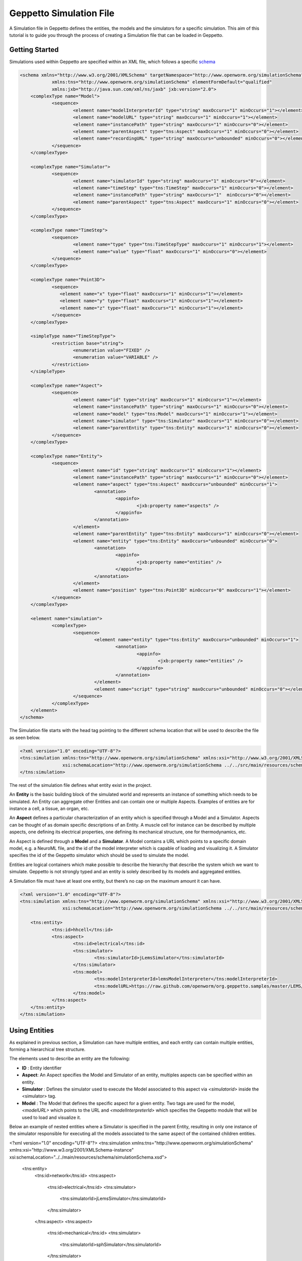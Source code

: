 


Geppetto Simulation File 
=====================

A Simulation file in Geppetto defines the entities, the models and the simulators for a specific simulation.
This aim of this tutorial is to guide you through the process of creating a Simulation file that can be loaded in Geppetto.

Getting Started
---------
Simulations used within Geppetto are specified within an XML file, which follows a specific schema_

.. _schema: https://github.com/openworm/org.geppetto.core/blob/master/src/main/resources/schema/simulation/simulationSchema.xsd

.. code-block:: xml

    <schema xmlns="http://www.w3.org/2001/XMLSchema" targetNamespace="http://www.openworm.org/simulationSchema"
		xmlns:tns="http://www.openworm.org/simulationSchema" elementFormDefault="qualified" 
		xmlns:jxb="http://java.sun.com/xml/ns/jaxb" jxb:version="2.0">
	<complexType name="Model">
		<sequence>
			<element name="modelInterpreterId" type="string" maxOccurs="1" minOccurs="1"></element>
			<element name="modelURL" type="string" maxOccurs="1" minOccurs="1"></element>
			<element name="instancePath" type="string" maxOccurs="1" minOccurs="0"></element>
			<element name="parentAspect" type="tns:Aspect" maxOccurs="1" minOccurs="0"></element>
			<element name="recordingURL" type="string" maxOccurs="unbounded" minOccurs="0"></element>
		</sequence>
	</complexType>

	<complexType name="Simulator">
		<sequence>
			<element name="simulatorId" type="string" maxOccurs="1" minOccurs="0"></element>
			<element name="timeStep" type="tns:TimeStep" maxOccurs="1" minOccurs="0"></element>
			<element name="instancePath" type="string" maxOccurs="1"  minOccurs="0"></element>
			<element name="parentAspect" type="tns:Aspect" maxOccurs="1" minOccurs="0"></element>
		</sequence>
	</complexType>

	<complexType name="TimeStep">
		<sequence>
			<element name="type" type="tns:TimeStepType" maxOccurs="1" minOccurs="1"></element>
			<element name="value" type="float" maxOccurs="1" minOccurs="0"></element>
		</sequence>
	</complexType>

	<complexType name="Point3D">
		<sequence>
		   <element name="x" type="float" maxOccurs="1" minOccurs="1"></element>
		   <element name="y" type="float" maxOccurs="1" minOccurs="1"></element>
		   <element name="z" type="float" maxOccurs="1" minOccurs="1"></element>
		</sequence>
	</complexType>

	<simpleType name="TimeStepType">
		<restriction base="string">
			<enumeration value="FIXED" />
			<enumeration value="VARIABLE" />
		</restriction>
	</simpleType>

	<complexType name="Aspect">
		<sequence>
			<element name="id" type="string" maxOccurs="1" minOccurs="1"></element>
			<element name="instancePath" type="string" maxOccurs="1" minOccurs="0"></element>
			<element name="model" type="tns:Model" maxOccurs="1" minOccurs="1"></element>
			<element name="simulator" type="tns:Simulator" maxOccurs="1" minOccurs="0"></element>
			<element name="parentEntity" type="tns:Entity" maxOccurs="1" minOccurs="0"></element>
		</sequence>
	</complexType>

	<complexType name="Entity">
		<sequence>
			<element name="id" type="string" maxOccurs="1" minOccurs="1"></element>
			<element name="instancePath" type="string" maxOccurs="1" minOccurs="0"></element>
			<element name="aspect" type="tns:Aspect" maxOccurs="unbounded" minOccurs="1">
				<annotation>
					<appinfo>
						<jxb:property name="aspects" />
					</appinfo>
				</annotation>
			</element>
			<element name="parentEntity" type="tns:Entity" maxOccurs="1" minOccurs="0"></element>
			<element name="entity" type="tns:Entity" maxOccurs="unbounded" minOccurs="0">
				<annotation>
					<appinfo>
						<jxb:property name="entities" />
					</appinfo>
				</annotation>
			</element>
			<element name="position" type="tns:Point3D" minOccurs="0" maxOccurs="1"></element>
		</sequence>
	</complexType>

	<element name="simulation">
		<complexType>
			<sequence>
				<element name="entity" type="tns:Entity" maxOccurs="unbounded" minOccurs="1">
					<annotation>
						<appinfo>
							<jxb:property name="entities" />
						</appinfo>
					</annotation>
				</element>
				<element name="script" type="string" maxOccurs="unbounded" minOccurs="0"></element>
			</sequence>
		</complexType>
	</element>
    </schema>

The Simulation file starts with the head tag pointing to the different schema location that will be used to describe the file as seen below. 

.. code-block:: xml

    <?xml version="1.0" encoding="UTF-8"?>
    <tns:simulation xmlns:tns="http://www.openworm.org/simulationSchema" xmlns:xsi="http://www.w3.org/2001/XMLSchema-instance" 
		    xsi:schemaLocation="http://www.openworm.org/simulationSchema ../../src/main/resources/schema/simulationSchema.xsd ">
    </tns:simulation>

The rest of the simulation file defines what entity exist in the project.

An **Entity** is the basic building block of the simulated world and represents an instance of something which needs to be simulated. 
An Entity can aggregate other Entities and can contain one or multiple Aspects. 
Examples of entities are for instance a cell, a tissue, an organ, etc.

An **Aspect** defines a particular characterization of an entity which is specified through a Model and a Simulator.
Aspects can be thought of as domain specific descriptions of an Entity.
A muscle cell for instance can be described by multiple aspects, one defining its electrical properties, one defining its mechanical structure, one for thermodynamics, etc.

An Aspect is defined through a **Model** and a **Simulator**.
A Model contains a URL which points to a specific domain model, e.g. a NeuroML file, and the id of the model interpreter which is capable of loading and visualizing it.
A Simulator specifies the id of the Geppetto simulator which should be used to simulate the model.

Entities are logical containers which make possible to describe the hierarchy that describe the system which we want to simulate.
Geppetto is not strongly typed and an entity is solely described by its models and aggregated entities.

A Simulation file must have at least one entity, but there’s no cap on the maximum amount it can have.

.. code-block:: xml

    <?xml version="1.0" encoding="UTF-8"?>
    <tns:simulation xmlns:tns="http://www.openworm.org/simulationSchema" xmlns:xsi="http://www.w3.org/2001/XMLSchema-instance" 
		    xsi:schemaLocation="http://www.openworm.org/simulationSchema ../../src/main/resources/schema/simulationSchema.xsd ">

	<tns:entity>
		<tns:id>hhcell</tns:id>
		<tns:aspect>
			<tns:id>electrical</tns:id>
			<tns:simulator>
				<tns:simulatorId>jLemsSimulator</tns:simulatorId>
			</tns:simulator>
			<tns:model>
    				<tns:modelInterpreterId>lemsModelInterpreter</tns:modelInterpreterId>
    				<tns:modelURL>https://raw.github.com/openworm/org.geppetto.samples/master/LEMS/SingleComponentHH/LEMS_NML2_Ex5_DetCell.xml</tns:modelURL>
			</tns:model>
		</tns:aspect>		
	</tns:entity>
    </tns:simulation>


Using Entities
---------------
As explained in previous section, a Simulation can have multiple entities, and each entity can contain multiple entities, forming a hierarchical tree structure. 

The elements used to describe an entity are the following:

- **ID** : Entity identifier

- **Aspect**: An Aspect specifies the Model and Simulator of an entity, multiples aspects can be specified within an entity. 

- **Simulator** : Defines the simulator used to execute the Model associated to this aspect via `<simulatorid>` inside the <simulator> tag.

- **Model** : The Model that defines the specific aspect for a given entity. Two tags are used for the model, `<modelURL>` which points to the URL and `<modelInterpreterId>` which specifies the Geppetto module that will be used to load and visualize it.

Below an example of nested entities where a Simulator is specified in the parent Entity, resulting in only one instance of the simulator responsible for executing all the models associated to the same aspect of the contained children entities.

.. code-block:: xml

<?xml version="1.0" encoding="UTF-8"?>
<tns:simulation xmlns:tns="http://www.openworm.org/simulationSchema" xmlns:xsi="http://www.w3.org/2001/XMLSchema-instance" xsi:schemaLocation="../../main/resources/schema/simulationSchema.xsd">

	<tns:entity>
		<tns:id>network</tns:id>
		<tns:aspect>
			<tns:id>electrical</tns:id>
			<tns:simulator>
				<tns:simulatorId>jLemsSimulator</tns:simulatorId>
			</tns:simulator>
		</tns:aspect>
		<tns:aspect>
			<tns:id>mechanical</tns:id>
			<tns:simulator>
				<tns:simulatorId>sphSimulator</tns:simulatorId>
			</tns:simulator>
		</tns:aspect>
		<tns:entity>
			<tns:id>neuron1</tns:id>
			<tns:aspect>
				<tns:id>electrical</tns:id>
				<tns:model>
	    				<tns:modelInterpreter>lemsModelInterpreter</tns:modelInterpreter>
	    				<tns:modelURL>https://raw.github.com/openworm/org.geppetto.samples/master/LEMS/SingleComponentHH/LEMS_NML2_Ex5_DetCell.xml</tns:modelURL>
				</tns:model>
			</tns:aspect>
			<tns:aspect>
				<tns:id>mechanical</tns:id>
				<tns:model>
	    				<tns:modelInterpreter>sphModelInterpreter</tns:modelInterpreter>
	    				<tns:modelURL>https://raw.github.com/openworm/org.geppetto.samples/master/LEMS/SingleComponentHH/LEMS_NML2_Ex5_DetCell.xml</tns:modelURL>
				</tns:model>
			</tns:aspect>
		</tns:entity>
		<tns:entity>
			<tns:id>neuron2</tns:id>
			<tns:aspect>
				<tns:id>mechanical</tns:id>
				<tns:model>
	    				<tns:modelInterpreter>sphModelInterpreter</tns:modelInterpreter>
	    				<tns:modelURL>https://raw.github.com/openworm/org.geppetto.samples/master/LEMS/SingleComponentHH/LEMS_NML2_Ex5_DetCell.xml</tns:modelURL>
				</tns:model>
			</tns:aspect>
			<tns:aspect>
				<tns:id>electrical</tns:id>
				<tns:model>
	    				<tns:modelInterpreter>lemsModelInterpreter</tns:modelInterpreter>
	    				<tns:modelURL>https://raw.github.com/openworm/org.geppetto.samples/master/LEMS/SingleComponentHH/LEMS_NML2_Ex5_DetCell.xml</tns:modelURL>
				</tns:model>
			</tns:aspect>

		</tns:entity>
	</tns:entity>
</tns:simulation>

Scripts
---------------
You can specify a `<script>` element within the root `<simulation>` element which allows to specify an external URL containing a javascript file with a set of Geppetto Commands_. 
The script will be executed right after the simulation is loaded, and the commands within the script executed in order one after another, see a Sample_ here.

.. _Sample: https://github.com/openworm/org.geppetto.samples/blob/master/LEMS/SingleComponentHH/HH_Geppetto_Script.js
.. _Commands: http://docs.geppetto.org/en/latest/intro.html#g-object-commands
  
.. code-block:: xml

    <tns:scripts>
      <tns:script>
        <tns:URL>https://dl.dropboxusercontent.com/u/7538688/electrofluid.py</tns:scriptURL>
       </tns:script>
    </tns:scripts>
    
